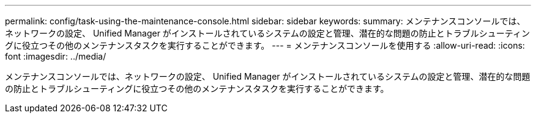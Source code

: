 ---
permalink: config/task-using-the-maintenance-console.html 
sidebar: sidebar 
keywords:  
summary: メンテナンスコンソールでは、ネットワークの設定、 Unified Manager がインストールされているシステムの設定と管理、潜在的な問題の防止とトラブルシューティングに役立つその他のメンテナンスタスクを実行することができます。 
---
= メンテナンスコンソールを使用する
:allow-uri-read: 
:icons: font
:imagesdir: ../media/


[role="lead"]
メンテナンスコンソールでは、ネットワークの設定、 Unified Manager がインストールされているシステムの設定と管理、潜在的な問題の防止とトラブルシューティングに役立つその他のメンテナンスタスクを実行することができます。
